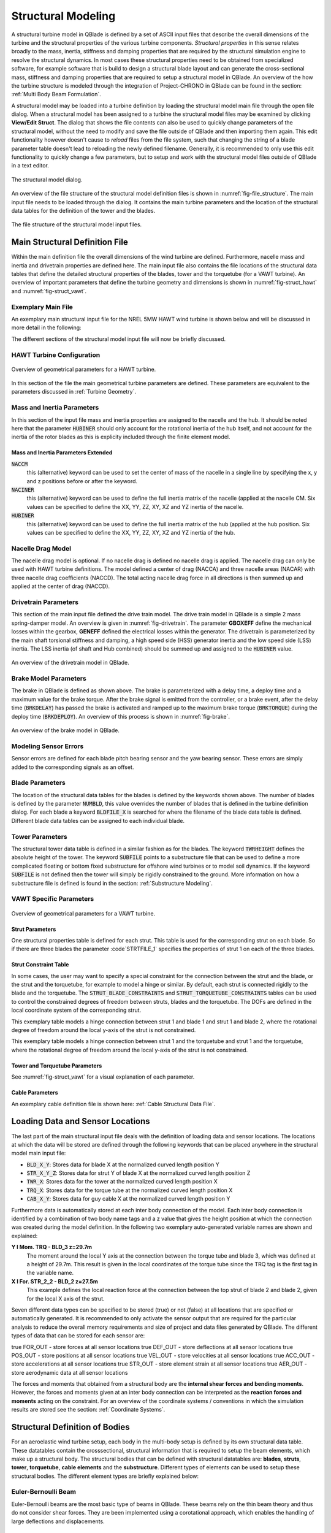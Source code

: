 Structural Modeling
###################

A structural turbine model in QBlade is defined by a set of ASCII input files that describe the overall dimensions of the turbine and the structural properties of the various turbine components. *Structural properties* in this sense relates broadly to the mass, inertia, stiffness and damping properties that are required by the structural simulation engine to resolve the structural dynamics. In most cases these structural properties need to be obtained from specialized software, for example software that is build to design a structural blade layout and can generate the cross-sectional mass, stiffness and damping properties that are required to setup a structural model in QBlade. An overview of the how the turbine structure is modeled through the integration of Project-CHRONO in QBlade can be found in the section: :ref:`Multi Body Beam Formulation`. 

A structural model may be loaded into a turbine definition by loading the structural model main file through the open file dialog. When a structural model has been assigned to a turbine the structural model files may be examined by clicking **View/Edit Struct**. The dialog that shows the file contents can also be used to quickly change parameters of the structural model, without the need to modify and save the file outside of QBlade and then importing them again. This edit functionality however doesn't cause to *reload* files from the file system, such that changing the string of a blade parameter table doesn't lead to reloading the newly defined filename. Generally, it is recommended to only use this edit functionality to quickly change a few parameters, but to setup and work with the structural model files outside of QBlade in a text editor.

.. _fig-structural_dialog:
.. figure:: structural_dialog.png
    :align: center
    :scale: 70%
    :alt: The structural model dialog.
    
    The structural model dialog.
    
An overview of the file structure of the structural model definition files is shown in :numref:`fig-file_structure`. The main input file needs to be loaded through the dialog. It contains the main turbine parameters and the location of the structural data tables for the definition of the tower and the blades. 
    
.. _fig-file_structure:
.. figure:: file_structure.png
    :align: center
    :scale: 70%
    :alt: The file structure of the structural model input files.
    
    The file structure of the structural model input files.

.. _StrDef_MainFile:

Main Structural Definition File
===============================

Within the main definition file the overall dimensions of the wind turbine are defined. Furthermore, nacelle mass and inertia and drivetrain properties are defined here. The main input file also contains the file locations of the structural data tables that define the detailed structural properties of the blades, tower and the torquetube (for a VAWT turbine). An overview of important parameters that define the turbine geometry and dimensions is shown in :numref:`fig-struct_hawt` and :numref:`fig-struct_vawt`.

Exemplary Main File
-------------------

An exemplary main structural input file for the NREL 5MW HAWT wind turbine is shown below and will be discussed in more detail in the following:

.. code-block:: console
	:caption: : Main Input File

	---------------------- QBLADE STRUCTURAL MODEL INPUT FILE -----------------
	NREL 5MW Turbine
	------------------------------- CHRONO PARAMETERS -------------------------
	0.2		GLBGEOEPS - Global geometry epsilon for node placement

	------------------------------- HAWT TURBINE CONFIGURATION ----------------
	2.5		PRECONE - Rotor PreCone (deg) (HAWT only)
	5		SHFTTILT - Turbine Shaft Tilt (deg) (HAWT only)
	5.0191		OVERHANG - Rotor Overhang (m) (HAWT only)
	1.96256		TWR2SHFT - Tower to Shaft distance (m) (HAWT only)

	------------------------------- MASS AND INERTIA --------------------------
	0.0		YAWBRMASS - Yaw Bearing Mass (kg) (HAWT only)
	240000		NACMASS - Nacelle Mass (kg) (HAWT only)
	1.9    		NACCMX - Downwind distance from the tower-top to the nacelle CM (m) (HAWT only)
	0.0      	NACCMY - Lateral  distance from the tower-top to the nacelle CM (m) (HAWT only)
	1.75   		NACCMZ - Vertical distance from the tower-top to the nacelle CM (m) (HAWT only)
	2607890		NACYINER - Nacelle Yaw Inertia (kg*m^2) (HAWT only)
	56780		HUBMASS - Hub Mass (kg)
	115926		HUBINER - Hub Inertia (kg*m^2)

	------------------------------- DRIVETRAIN MODEL --------------------------
	97		GBRATIO - gearbox ratio (N)
	1.0		GBOXEFF - gearbox efficiency (0-1)
	1.0		GENEFF - generator efficiency  (0-1)
	true		DRTRDOF - model drivetrain dynamics (true / false)
	534.116		GENINER	- Generator side (HSS) Inertia (kg*m^2)
	867637000	DTTORSPR - Drivetrain torsional stiffness (N*m/rad)
	6215000		DTTORDMP - Drivetrain torsional damping (N*m*s/rad)

	------------------------------- BRAKE MODEL -------------------------------
	0		BRKTORQUE - maximum brake torque
	0		BRKDEPLOY - brake deploy time (s) (only used with DTU style controllers)
	0		BRKDELAY - brake delay time (s) (only used with DTU style controllers)

	------------------------------- SENSOR ERRORS -----------------------------
	0		ERRORYAW - yaw error (deg) (HAWT only)
	0		ERRORPITCH_1 - pitch error blade1 (deg)
	0		ERRORPITCH_2 - pitch error blade2 (deg)
	0		ERRORPITCH_3 - pitch error blade3 (deg)

	------------------------------- BLADES ------------------------------------
	3				NUMBLD - Number of blades 
	NREL5MW_Blade.str		BLDFILE_1 - Name of file containing properties for blade 1
	NREL5MW_Blade.str		BLDFILE_2 - Name of file containing properties for blade 2
	NREL5MW_Blade.str		BLDFILE_3 - Name of file containing properties for blade 3

	------------------------------- TOWER -------------------------------------
	77.6				TWRHEIGHT - Height of the tower (m)
	OC3_Sparbuoy_Tower.str		TWRFILE - Name of file containing properties for the tower
	OC3_Sparbuoy_Sub_LPMD.str	SUBFILE	 - Name of the substructure file

	------------------------------- DATA OUTPUT TYPES -------------------------
	true			FOR_OUT - store (local) forces at all chosen locations 
	true			ROT_OUT - store (local) body rotations at all chosen locations 
	true			MOM_OUT - store (local) moments at all chosen locations 
	true			DEF_OUT - store (local) deflections at all chosen locations 
	true			POS_OUT - store (global) positions at all chosen locations 
	true			VEL_OUT - store (global) velocities at all chosen locations 
	true			ACC_OUT - store (global) accelerations at all chosen locations
	true			LVE_OUT - store (local) velocities at all chosen locations
	true			LAC_OUT - store (local) accelerations at all chosen locations

	------------------------------- DATA OUTPUT LOCATIONS ---------------------
	any number, or zero, user defined positions can be chosen as output locations. 
	Locations can be assigned at any of the following components: blades, struts, tower 
	and guy cables. See the following examples for the used nomenclature:

	BLD_1_1.0		- exemplary position, blade 1 at 100% normalized radius 
	BLD_1_0.8		- exemplary position, blade 1 at  80% normalized radius 
	BLD_1_0.5		- exemplary position, blade 1 at  50% normalized radius 
	BLD_1_0.4		- exemplary position, blade 1 at  40% normalized radius 
	BLD_1_0.2		- exemplary position, blade 1 at  20% normalized radius 
	BLD_1_0.0		- exemplary position, blade 1 at  00% normalized radius 

	BLD_2_1.0		- exemplary position, blade 2 at 100% normalized radius 
	BLD_2_0.8		- exemplary position, blade 2 at  80% normalized radius 
	BLD_2_0.5		- exemplary position, blade 2 at  50% normalized radius
	BLD_2_0.4		- exemplary position, blade 2 at  40% normalized radius 
	BLD_2_0.2		- exemplary position, blade 2 at  20% normalized radius 
	BLD_2_0.0		- exemplary position, blade 2 at  00% normalized radius 

	BLD_3_1.0		- exemplary position, blade 3 at 100% normalized radius 
	BLD_3_0.8		- exemplary position, blade 3 at  80% normalized radius 
	BLD_3_0.5		- exemplary position, blade 3 at  50% normalized radius
	BLD_3_0.4		- exemplary position, blade 3 at  40% normalized radius 
	BLD_3_0.2		- exemplary position, blade 3 at  20% normalized radius 
	BLD_3_0.0		- exemplary position, blade 3 at  00% normalized radius 

	TWR_1.00		- exemplary position, tower at 100% normalized height 
	TWR_0.90		- exemplary position, tower at  90% normalized height 
	TWR_0.80		- exemplary position, tower at  80% normalized height 
	TWR_0.70		- exemplary position, tower at  70% normalized height 
	TWR_0.60		- exemplary position, tower at  60% normalized height 
	TWR_0.50		- exemplary position, tower at  50% normalized height 
	TWR_0.40		- exemplary position, tower at  40% normalized height 
	TWR_0.30		- exemplary position, tower at  30% normalized height 
	TWR_0.20		- exemplary position, tower at  20% normalized height 
	TWR_0.10		- exemplary position, tower at  10% normalized height 
	TWR_0.00		- exemplary position, tower at   0% normalized height 


The different sections of the structural model input file will now be briefly discussed.

HAWT Turbine Configuration
--------------------------

.. _fig-struct_hawt:
.. figure:: hawt_geom.png
    :align: center
    :width: 400px
    :alt: Overview of geometrical parameters for a HAWT turbine.
    
    Overview of geometrical parameters for a HAWT turbine.

.. code-block:: console
	:caption: : HAWT Turbine Configuration

	------------------------------- HAWT TURBINE CONFIGURATION ----------------
	2.5		PRECONE - Rotor PreCone (deg) (HAWT only)
	5		SHFTTILT - Turbine Shaft Tilt (deg) (HAWT only)
	5.0191		OVERHANG - Rotor Overhang (m) (HAWT only)
	1.96256		TWR2SHFT - Tower to Shaft distance (m) (HAWT only)
	
In this section of the file the main geometrical turbine parameters are defined. These parameters are equivalent to the parameters discussed in :ref:`Turbine Geometry`.

Mass and Inertia Parameters
---------------------------

.. code-block:: console
	:caption: : Mass and inertia parameters
	
	------------------------------- MASS AND INERTIA --------------------------
	0.0		YAWBRMASS - Yaw Bearing Mass (kg) (HAWT only)
	240000		NACMASS - Nacelle Mass (kg) (HAWT only)
	1.9    		NACCMX - Downwind distance from the tower-top to the nacelle CM (m) (HAWT only)
	0.0      	NACCMY - Lateral  distance from the tower-top to the nacelle CM (m) (HAWT only)
	1.75   		NACCMZ - Vertical distance from the tower-top to the nacelle CM (m) (HAWT only)
	2607890		NACYINER - Nacelle Yaw Inertia (kg*m^2) (HAWT only)
	56780		HUBMASS - Hub Mass (kg)
	115926		HUBINER - Hub Inertia (kg*m^2)
	
In this section of the input file mass and inertia properties are assigned to the nacelle and the hub. It should be noted here that the parameter :code:`HUBINER` should only account for the rotational inertia of the hub itself, and not account for the inertia of the rotor blades as this is explicity included through the finite element model. 

Mass and Inertia Parameters Extended
^^^^^^^^^^^^^^^^^^^^^^^^^^^^^^^^^^^^

:code:`NACCM`
 this (alternative) keyword can be used to set the center of mass of the nacelle in a single line by specifying the x, y and z positions before or after the keyword.
 
:code:`NACINER`
 this (alternative) keyword can be used to define the full inertia matrix of the nacelle (applied at the nacelle CM. Six values can be specified to define the XX, YY, ZZ, XY, XZ and YZ inertia of the nacelle.

:code:`HUBINER`
 this (alternative) keyword can be used to define the full inertia matrix of the hub (applied at the hub position. Six values can be specified to define the XX, YY, ZZ, XY, XZ and YZ inertia of the hub.

Nacelle Drag Model
------------------

.. code-block:: console
	:caption: : Nacelle drag

	------------------------------- NACELLE DRAG ------------------------------
	10.0    	NACCAX - Downwind distance from the tower-top to the nacelle CD (m) (HAWT only)
	0.0      	NACCAY - Lateral  distance from the tower-top to the nacelle CD (m) (HAWT only)
	1.75   		NACCAZ - Vertical distance from the tower-top to the nacelle CD (m) (HAWT only)
	15    		NACARX - Downwind area of the nacelle (m^2) (HAWT only)
	90      	NACARY - Lateral  area of the nacelle (m^2) (HAWT only)
	60   		NACARZ - Vertical area of the nacelle (m^2) (HAWT only)
	1.2    		NACCDX - Downwind drag coefficient of the nacelle (-) (HAWT only)
	1.2      	NACCDY - Lateral drag coefficient of the nacelle (-) (HAWT only)
	1.2   		NACCDZ - Vertical drag coefficient of the nacelle (-) (HAWT only)
	
The nacelle drag model is optional. If no nacelle drag is defined no nacelle drag is applied. The nacelle drag can only be used with HAWT turbine definitions. The model defined a center of drag (NACCA) and three nacelle areas (NACAR) with three nacelle drag coefficients (NACCD). The total acting nacelle drag force in all directions is then summed up and applied at the center of drag (NACCD).

Drivetrain Parameters
---------------------

.. code-block:: console
	:caption: : Drivetrain parameters

	------------------------------- DRIVETRAIN MODEL --------------------------
	97		GBRATIO - gearbox ratio (N)
	1.0		GBOXEFF - gearbox efficiency (0-1)
	1.0		GENEFF - generator efficiency  (0-1)
	true		DRTRDOF - model drivetrain dynamics (true / false)
	534.116		GENINER	- Generator side (HSS) Inertia (kg*m^2)
	867637000	DTTORSPR - Drivetrain torsional stiffness (N*m/rad)
	6215000		DTTORDMP - Drivetrain torsional damping (N*m*s/rad)
	
This section of the main input file defined the drive train model. The drive train model in QBlade is a simple 2 mass spring-damper model. An overview is given in :numref:`fig-drivetrain`. The parameter **GBOXEFF** define the mechanical losses within the gearbox, **GENEFF** defined the electrical losses within the generator.
The drivetrain is parameterized by the main shaft torsional stiffness and damping, a high speed side (HSS) generator inertia and the low speed side (LSS) inertia. The LSS inertia (of shaft and Hub combined) should be summed up and assigned to the :code:`HUBINER` value. 

.. _fig-drivetrain:
.. figure:: drivetrain.png
    :align: center
    :scale: 60%
    :alt: An overview of the drivetrain model in QBlade.
    
    An overview of the drivetrain model in QBlade.
    

Brake Model Parameters
----------------------    

.. code-block:: console
	:caption: : Brake model parameters

	------------------------------- BRAKE MODEL -------------------------------
	0			BRKTORQUE - maximum brake torque
	0			BRKDEPLOY - brake deploy time (s) 
	0			BRKDELAY - brake delay time (s)

The brake in QBlade is defined as shown above. The brake is parameterized with a delay time, a deploy time and a maximum value for the brake torque. After the brake signal is emitted from the controller, or a brake event, after the delay time (:code:`BRKDELAY`) has passed the brake is activated and ramped up to the maximum brake torque (:code:`BRKTORQUE`) during the deploy time (:code:`BRKDEPLOY`). An overview of this process is shown in :numref:`fig-brake`.	

.. _fig-brake:
.. figure:: brake.png
    :align: center
    :scale: 60%
    :alt: An overview of the brake model in QBlade.
    
    An overview of the brake model in QBlade.
    
Modeling Sensor Errors
----------------------  

.. code-block:: console	
	:caption: : Sensor errors
 
    	------------------------------- SENSOR ERRORS -----------------------------
	0		ERRORYAW - yaw error (deg) (HAWT only)
	0		ERRORPITCH_1 - pitch error blade1 (deg)
	0		ERRORPITCH_2 - pitch error blade2 (deg)
	0		ERRORPITCH_3 - pitch error blade3 (deg)
	
Sensor errors are defined for each blade pitch bearing sensor and the yaw bearing sensor. These errors are simply added to the corresponding signals as an offset.

Blade Parameters
----------------

.. code-block:: console
	:caption: : Blade parameters
	
	------------------------------- BLADES ------------------------------------
	3				NUMBLD - Number of blades 
	NREL5MW_Blade.str		BLDFILE_1 - Name of file containing properties for blade 1
	NREL5MW_Blade.str		BLDFILE_2 - Name of file containing properties for blade 2
	NREL5MW_Blade.str		BLDFILE_3 - Name of file containing properties for blade 3
	
The location of the structural data tables for the blades is defined by the keywords shown above. The number of blades is defined by the parameter :code:`NUMBLD`, this value overrides the number of blades that is defined in the turbine definition dialog. For each blade a keyword :code:`BLDFILE_X` is searched for where the filename of the blade data table is defined. Different blade data tables can be assigned to each individual blade.

Tower Parameters
----------------

.. code-block:: console
	:caption: : Tower parameters

	------------------------------- TOWER -------------------------------------
	77.6						TWRHEIGHT - Height of the tower (m)
	OC3_Sparbuoy_Tower.str		TWRFILE - Name of file containing properties for the tower
	OC3_Sparbuoy_Sub_LPMD.str	SUBFILE	 - Name of the substructure file
	
The structural tower data table is defined in a similar fashion as for the blades. The keyword :code:`TWRHEIGHT` defines the absolute height of the tower. The keyword :code:`SUBFILE` points to a substructure file that can be used to define a more complicated floating or bottom fixed substructure for offshore wind turbines or to model soil dynamics. If the keyword :code:`SUBFILE` is not defined then the tower will simply be rigidly constrained to the ground. More information on how a substructure file is defined is found in the section: :ref:`Substructure Modeling`.

VAWT Specific Parameters
------------------------

.. _fig-struct_vawt:
.. figure:: vawt_geom.png
    :align: center
    :width: 400px
    :alt: Overview of geometrical parameters for a VAWT turbine.
    
    Overview of geometrical parameters for a VAWT turbine.

Strut Parameters
^^^^^^^^^^^^^^^^

.. code-block:: console
	:caption: : Strut parameters
	
	------------------------------- STRUTS ------------------------------------
	strutF100.dat		STRTFILE_1 - Name of file containing properties for strut1 (if blade has struts)
	strutF100.dat		STRTFILE_2 - Name of file containing properties for strut2 (if blade has struts)
	
One structural properties table is defined for each strut. This table is used for the corresponding strut on each blade. So if there are three blades the parameter :code`STRTFILE_1` specifies the properties of strut 1 on each of the three blades. 

Strut Constraint Table
^^^^^^^^^^^^^^^^^^^^^^

In some cases, the user may want to specify a special constraint for the connection between the strut and the blade, or the strut and the torquetube, for example to model a hinge or similar. By default, each strut is connected rigidly to the blade and the torquetube. The :code:`STRUT_BLADE_CONSTRAINTS` and :code:`STRUT_TORQUETUBE_CONSTRAINTS` tables can be used to control the constrained degrees of freedom between struts, blades and the torquetube. The DOFs are defined in the local coordinate system of the corresponding strut.

.. code-block:: console
	:caption: : The STRUT_BLADE_CONSTRAINTS table
	
	STRUT_BLADE_CONSTRAINTS
	STR_ID	BLD_ID	DoF_X	DoF_Y	DoF_Z	DoF_rX	DoF_rY	DoF_rZ
	1	1	1	1	1	1	0	1
	1	2	1	1	1	1	0	1
	
This exemplary table models a hinge connection between strut 1 and blade 1 and strut 1 and blade 2, where the rotational degree of freedom around the local y-axis of the strut is not constrained.

.. code-block:: console
	:caption: : The STRUT_TORQUETUBE_CONSTRAINTS table
	
	STRUT_TORQUETUBE_CONSTRAINTS
	STR_ID	BLD_ID	DoF_X	DoF_Y	DoF_Z	DoF_rX	DoF_rY	DoF_rZ
	1	1	1	1	1	1	0	1
	1	2	1	1	1	1	0	1
	
This exemplary table models a hinge connection between strut 1 and the torquetube and strut 1 and the torquetube, where the rotational degree of freedom around the local y-axis of the strut is not constrained.
	
Tower and Torquetube Parameters
^^^^^^^^^^^^^^^^^^^^^^^^^^^^^^^
	
.. code-block:: console
	:caption: : Tower and torquetube parameters

	------------------------------- TOWER AND TORQUE TUBE ---------------------
	20.845			TWRHEIGHT -  Height of the (fixed - non rotating) tower [m]
	tower.dat		TWRFILE - Name of file containing properties for the tower

	2.4376			TRQTBHEIGHT - Height (or length) of the torque tube (the rotating part of the tower) [m]
	torquetube.dat		TRQTBFILE - Name of file containing properties for the torque tube

	18.427			TRQTBCLEAR - Clearance of the torque tube, must be <= TWRHEIGHT [m]
	18.427			HUBPOS - Height of the generator hub that is connecting the torque tube with the fixed tower (VAWT only) [m]
	2.4376			TRQTBCONN - Absolute height position, starting after torque tube clearance, of a frictionless bearing that connects the torque tube to the fixed tower [m]
	
	0.5			BLDCONN - Absolute height position, starting after rotor clearance, of blade of the rigid blade torque tube connection 1 in [m] (VAWT only)
	40.853			BLDCONN - Absolute height position, starting after rotor clearance, of blade of the rigid blade torque tube connection 2 in [m] (VAWT only)

	15.635			RTRCLEAR - Rotor clearance	
	
See :numref:`fig-struct_vawt` for a visual explanation of each parameter.

Cable Parameters
^^^^^^^^^^^^^^^^

.. code-block:: console
	:caption: : Cable Parameters	
	
	------------------------------- BLDDE CABLES (VAWT only) ------------------
	cable.dat		CABFILE - file containing the definitions of cables
	
An exemplary cable definition file is shown here: :ref:`Cable Structural Data File`.
	
Loading Data and Sensor Locations
=================================

.. code-block:: console
	:caption: : Output data definition and sensor locations

	------------------------------- DATA OUTPUT TYPES -------------------------
	true			FOR_OUT - store forces at all sensor locations 
	true			DEF_OUT - store deflections at all sensor locations 
	true			POS_OUT - store positions at all sensor locations 
	true			VEL_OUT - store velocities at all sensor locations 
	true			ACC_OUT - store accelerations at all sensor locations 
	true			STR_OUT - store element strain at all sensor locations 
	true			AER_OUT - store aerodynamic data at all sensor locations 

	------------------------------- SENSOR OUTPUT LOCATIONS -------------------
	any number, or zero, user defined positions can be chosen as output locations. 
	Locations can be assigned at any of the following components: blades, struts, tower 
	and guy cables. See the following examples for the used nomenclature:

	BLD_1_1.0		- exemplary position, blade 1 at 100% normalized radius 
	BLD_1_0.8		- exemplary position, blade 1 at  80% normalized radius 
	BLD_1_0.5		- exemplary position, blade 1 at  50% normalized radius 
	BLD_1_0.4		- exemplary position, blade 1 at  40% normalized radius 
	BLD_1_0.2		- exemplary position, blade 1 at  20% normalized radius 
	BLD_1_0.0		- exemplary position, blade 1 at  00% normalized radius 

	BLD_2_1.0		- exemplary position, blade 2 at 100% normalized radius 
	BLD_2_0.8		- exemplary position, blade 2 at  80% normalized radius 
	BLD_2_0.5		- exemplary position, blade 2 at  50% normalized radius
	BLD_2_0.4		- exemplary position, blade 2 at  40% normalized radius 
	BLD_2_0.2		- exemplary position, blade 2 at  20% normalized radius 
	BLD_2_0.0		- exemplary position, blade 2 at  00% normalized radius 

	BLD_3_1.0		- exemplary position, blade 3 at 100% normalized radius 
	BLD_3_0.8		- exemplary position, blade 3 at  80% normalized radius 
	BLD_3_0.5		- exemplary position, blade 3 at  50% normalized radius
	BLD_3_0.4		- exemplary position, blade 3 at  40% normalized radius 
	BLD_3_0.2		- exemplary position, blade 3 at  20% normalized radius 
	BLD_3_0.0		- exemplary position, blade 3 at  00% normalized radius 

	TWR_1.00		- exemplary position, tower at 100% normalized height 
	TWR_0.90		- exemplary position, tower at  90% normalized height 
	TWR_0.80		- exemplary position, tower at  80% normalized height 
	TWR_0.70		- exemplary position, tower at  70% normalized height 
	TWR_0.60		- exemplary position, tower at  60% normalized height 
	TWR_0.50		- exemplary position, tower at  50% normalized height 
	TWR_0.40		- exemplary position, tower at  40% normalized height 
	TWR_0.30		- exemplary position, tower at  30% normalized height 
	TWR_0.20		- exemplary position, tower at  20% normalized height 
	TWR_0.10		- exemplary position, tower at  10% normalized height 
	TWR_0.00		- exemplary position, tower at   0% normalized height 
	
The last part of the main structural input file deals with the definition of loading data and sensor locations. The locations at which the data will be stored are defined through the following keywords that can be placed anywhere in the structural model main input file:

* :code:`BLD_X_Y`: Stores data for blade X at the normalized curved length position Y
* :code:`STR_X_Y_Z`: Stores data for strut Y of blade X at the normalized curved length position Z
* :code:`TWR_X`: Stores data for the tower at the normalized curved length position X
* :code:`TRQ_X`: Stores data for the torque tube at the normalized curved length position X
* :code:`CAB_X_Y`: Stores data for guy cable X at the normalized curved length position Y

Furthermore data is automatically stored at each inter body connection of the model. Each inter body connection is identified by a combination of two body name tags and a z value that gives the height position at which the connection was created during the model definition. In the following two exemplary auto-generated variable names are shown and explained:

**Y l Mom. TRQ - BLD_3 z=29.7m**
	The moment around the local Y axis at the connection between the torque tube and blade 3, which was defined at a height of 29.7m. This result is given in the local coordinates of the torque tube since the TRQ tag is the first tag in the variable name.
**X l For. STR_2_2 - BLD_2 z=27.5m**
	This example defines the local reaction force at the connection between the top strut of blade 2 and blade 2, given for the local X axis of the strut. 

Seven different data types can be specified to be stored (true) or not (false) at all locations that are specified or automatically generated. It is recommended to only activate the sensor output that are required for the particular analysis to reduce the overall memory requirements and size of project and data files generated by QBlade. The different types of data that can be stored for each sensor are:

true			FOR_OUT - store forces at all sensor locations 
true			DEF_OUT - store deflections at all sensor locations 
true			POS_OUT - store positions at all sensor locations 
true			VEL_OUT - store velocities at all sensor locations 
true			ACC_OUT - store accelerations at all sensor locations 
true			STR_OUT - store element strain at all sensor locations 
true			AER_OUT - store aerodynamic data at all sensor locations 

The forces and moments that obtained from a structural body are the **internal shear forces and bending moments**. However, the forces and moments given at an inter body connection can be interpreted as the **reaction forces and moments** acting on the constraint. For an overview of the coordinate systems / conventions in which the simulation results are stored see the section: :ref:`Coordinate Systems`.


Structural Definition of Bodies
===============================

For an aeroelastic wind turbine setup, each body in the multi-body setup is defined by its own structural data table. These datatables contain the crosssectional, structural information that is required to setup the beam elements, which make up a structural body. The structural bodies that can be defined with structural datatables are: **blades**, **struts**, **tower**, **torquetube**, **cable elements** and the **substructure**. Different types of elements can be used to setup these structural bodies. The different element types are briefly explained below:

Euler-Bernoulli Beam
--------------------

Euler-Bernoulli beams are the most basic type of beams in QBlade. These beams rely on the thin beam theory and thus do not consider shear forces. They are been implemented using a corotational approach, which enables the handling of large deflections and displacements.

Timoshenko Beam
---------------

Timoshenko beams represent a more advanced beam model in QBlade compared to Euler-Bernoulli beams. These beams incorporate the effects of shear deformation, making them suitable for a wider range of bodies. Similar to Euler-Bernoulli beams, Timoshenko beams are implemented with a corotational formulation to accommodate large displacements and deflections while providing a more accurate representation of the beam's behavior.

Timoshenko Beam FPM
-------------------

Timoshenko beams with a Fully Populated Stiffness Matrix (FPM) represent the most sophisticated and versatile beam model in QBlade. Timoshenko FPM beams take into account also off-diagonal coupling effects, such as bend-twist coupling, which is particularly important for an accurate modeling of very large blades. The Timoshenko FPM element is reserved to be used excludively to model rotor blades or struts.

ANCF Cable Element
------------------

The ANCF Cable element in QBlade is used for an efficient simulation of slender, cable like structures such as mooring lines and blade cables. These elements utilize Absolute Nodal Coordinate Formulation to obtain accurate and efficient results for complex mooring system configurations or tower guywires (see :ref:`Cable Structural Data File` and :ref:`Mooring Elements and Ground-Constraints`).


Blade, Strut and Tower Structural Data Files
============================================

The cross-sectional beam properties of the blade, tower and strut bodies have to be defined in the form of structural data tables. The definition of the table entries are found in :ref:`Blade and Strut Euler Bernoulli and Timoshenko Datatable`, :ref:`Blade and Strut Timoshenko FPM Datatable` and :ref:`Tower and Torquetube Euler Bernoulli and Timoshenko Datatable`. An exemplary structural blade data table for a Timoshenko Beam is shown below:

.. code-block:: console
	:caption: : Exemplary blade structural data file for a Timoshenko beam

	0.0024	RAYLEIGHDMP
	
	0	INTPTYPE 0-LINEAR; 1-AKIMA; 2-HERMITE; 3-C2SPLINE
	1	BEAMTYPE 0-EULER; 1-TIMOSHENKO; 2-TIMOSHENKO_FPM
	1	DISCTYPE 0-LINEAR; 1-COSINE; 2-STRUCT; 3-AERO
	60	DISC

	ADDMASS_0.50 0.00 - add a point mass at relative position 0.50 with 0.00kg mass

	LENFRACT_[-]  MASSD_[kg/m]  EIx_[N.m^2]   EIy_[N.m^2]   EA_[N]        GJ_[N.m^2]    GA_[N]        STRPIT_[deg]  KSX_[-]       KSY_[-]       RGX_[-]       RGY_[-]       XCM_[-]       YCM_[-]       XCE_[-]       YCE_[-]       XCS_[-]       YCS_[-]      
	0.0000E+00    7.1502E+02    1.8116E+10    1.8116E+10    9.7300E+09    5.5600E+09    6.9500E+08    0.0000E+00    5.0000E-01    5.0000E-01    3.2931E-01    3.2936E-01    -4.7995E-05   0.0000E+00    0.0000E+00    0.0000E+00    0.0000E+00    0.0000E+00   
	3.2520E-03    7.1502E+02    1.8116E+10    1.8116E+10    9.7300E+09    5.5600E+09    6.9500E+08    0.0000E+00    5.0000E-01    5.0000E-01    3.2931E-01    3.2936E-01    -4.7995E-05   0.0000E+00    0.0000E+00    0.0000E+00    0.0000E+00    0.0000E+00   
	1.9512E-02    8.1446E+02    1.9418E+10    1.9558E+10    1.0790E+10    5.4300E+09    7.7070E+08    0.0000E+00    5.0000E-01    5.0000E-01    3.2685E-01    3.2307E-01    7.0102E-03    0.0000E+00    0.0000E+00    0.0000E+00    0.0000E+00    0.0000E+00   
	3.5772E-02    7.7991E+02    1.7458E+10    1.9502E+10    1.0067E+10    4.9900E+09    7.1910E+08    0.0000E+00    5.0000E-01    5.0000E-01    3.0601E-01    3.1861E-01    3.8932E-03    0.0000E+00    5.4989E-03    0.0000E+00    5.4989E-03    0.0000E+00   
	5.2033E-02    7.7937E+02    1.5288E+10    1.9782E+10    9.8672E+09    4.6700E+09    7.0480E+08    0.0000E+00    5.0000E-01    5.0000E-01    2.8228E-01    3.1667E-01    5.4728E-03    0.0000E+00    1.5995E-02    0.0000E+00    1.5995E-02    0.0000E+00   
	6.8293E-02    6.2399E+02    1.0783E+10    1.4854E+10    7.6076E+09    3.4700E+09    5.4340E+08    0.0000E+00    5.0000E-01    5.0000E-01    2.6375E-01    3.0599E-01    1.4164E-02    0.0000E+00    2.8457E-02    0.0000E+00    2.8457E-02    0.0000E+00   
	8.4553E-02    4.7421E+02    7.2296E+09    1.0220E+10    5.4908E+09    2.3200E+09    3.9220E+08    0.0000E+00    5.0000E-01    5.0000E-01    2.4658E-01    2.9224E-01    2.5352E-02    0.0000E+00    4.0201E-02    0.0000E+00    4.0201E-02    0.0000E+00   
	1.0081E-01    4.4659E+02    6.3098E+09    9.1448E+09    4.9714E+09    1.9100E+09    3.5510E+08    0.0000E+00    5.0000E-01    5.0000E-01    2.3129E-01    2.8160E-01    3.5071E-02    0.0000E+00    5.1288E-02    0.0000E+00    5.1288E-02    0.0000E+00   
	1.1707E-01    4.2193E+02    5.5286E+09    8.0626E+09    4.4940E+09    1.5700E+09    3.2100E+08    0.0000E+00    5.0000E-01    5.0000E-01    2.1690E-01    2.7057E-01    4.6278E-02    0.0000E+00    6.4150E-02    0.0000E+00    6.4150E-02    0.0000E+00   
	1.3333E-01    4.0237E+02    4.9798E+09    6.8838E+09    4.0348E+09    1.1600E+09    2.8820E+08    0.0000E+00    5.0000E-01    5.0000E-01    2.0504E-01    2.5549E-01    5.5352E-02    0.0000E+00    7.6335E-02    0.0000E+00    7.6335E-02    0.0000E+00   
	1.4959E-01    4.2090E+02    4.9364E+09    7.0098E+09    4.0376E+09    1.0000E+09    2.8840E+08    0.0000E+00    5.0000E-01    5.0000E-01    1.9141E-01    2.4658E-01    6.7216E-02    0.0000E+00    8.7894E-02    0.0000E+00    8.7894E-02    0.0000E+00   
	1.6585E-01    4.4898E+02    4.6914E+09    7.1680E+09    4.1692E+09    8.5600E+08    2.9780E+08    0.0000E+00    5.0000E-01    5.0000E-01    1.7635E-01    2.4202E-01    6.8242E-02    0.0000E+00    1.0107E-01    0.0000E+00    1.0107E-01    0.0000E+00   
	1.8211E-01    4.3897E+02    3.9494E+09    7.2716E+09    4.0824E+09    6.7200E+08    2.9160E+08    0.0000E+00    5.0000E-01    5.0000E-01    1.6368E-01    2.4883E-01    6.6958E-02    0.0000E+00    1.1356E-01    0.0000E+00    1.1356E-01    0.0000E+00   
	1.9837E-01    4.2777E+02    3.3866E+09    7.0812E+09    4.0866E+09    5.4700E+08    2.9190E+08    0.0000E+00    5.0000E-01    5.0000E-01    1.5436E-01    2.5762E-01    5.8711E-02    0.0000E+00    1.2168E-01    0.0000E+00    1.2168E-01    0.0000E+00   
	2.1463E-01    4.0169E+02    2.9344E+09    6.2440E+09    3.6680E+09    4.4900E+08    2.6200E+08    0.0000E+00    5.0000E-01    5.0000E-01    1.4756E-01    2.5220E-01    5.9779E-02    0.0000E+00    1.2323E-01    0.0000E+00    1.2323E-01    0.0000E+00   
	2.3089E-01    3.7157E+02    2.5690E+09    5.0484E+09    3.1472E+09    3.3600E+08    2.2480E+08    0.0000E+00    5.0000E-01    5.0000E-01    1.4153E-01    2.4160E-01    6.8041E-02    0.0000E+00    1.2262E-01    0.0000E+00    1.2262E-01    0.0000E+00   
	2.4715E-01    3.6805E+02    2.3884E+09    4.9490E+09    3.0114E+09    3.1100E+08    2.1510E+08    0.0000E+00    5.0000E-01    5.0000E-01    1.3776E-01    2.4075E-01    6.9442E-02    0.0000E+00    1.2360E-01    0.0000E+00    1.2360E-01    0.0000E+00   
	2.6341E-01    3.6496E+02    2.2722E+09    4.8076E+09    2.8826E+09    2.9200E+08    2.0590E+08    0.0000E+00    5.0000E-01    5.0000E-01    1.3583E-01    2.3952E-01    7.0957E-02    0.0000E+00    1.2269E-01    0.0000E+00    1.2269E-01    0.0000E+00   
	2.9593E-01    3.5737E+02    2.0496E+09    4.5010E+09    2.6138E+09    2.6100E+08    1.8670E+08    0.0000E+00    5.0000E-01    5.0000E-01    1.3211E-01    2.3616E-01    7.3227E-02    0.0000E+00    1.2305E-01    0.0000E+00    1.2305E-01    0.0000E+00   
	3.2846E-01    3.4754E+02    1.8284E+09    4.2434E+09    2.3576E+09    2.2900E+08    1.6840E+08    0.0000E+00    5.0000E-01    5.0000E-01    1.2843E-01    2.3363E-01    7.8424E-02    0.0000E+00    1.2360E-01    0.0000E+00    1.2360E-01    0.0000E+00   
	3.6098E-01    3.3910E+02    1.5890E+09    3.9956E+09    2.1462E+09    2.0100E+08    1.5330E+08    0.0000E+00    5.0000E-01    5.0000E-01    1.2363E-01    2.3296E-01    7.8316E-02    0.0000E+00    1.2421E-01    0.0000E+00    1.2421E-01    0.0000E+00   
	3.9350E-01    3.3050E+02    1.3619E+09    3.7506E+09    1.9446E+09    1.7400E+08    1.3890E+08    0.0000E+00    5.0000E-01    5.0000E-01    1.1868E-01    2.3275E-01    7.8557E-02    0.0000E+00    1.2284E-01    0.0000E+00    1.2284E-01    0.0000E+00   
	4.2602E-01    3.1040E+02    1.1024E+09    3.4468E+09    1.6324E+09    1.4400E+08    1.1660E+08    0.0000E+00    5.0000E-01    5.0000E-01    1.1139E-01    2.2858E-01    8.7855E-02    0.0000E+00    1.2396E-01    0.0000E+00    1.2396E-01    0.0000E+00   
	4.5854E-01    3.0238E+02    8.7584E+08    3.1388E+09    1.4322E+09    1.2000E+08    1.0230E+08    0.0000E+00    5.0000E-01    5.0000E-01    1.0343E-01    2.2650E-01    8.5572E-02    0.0000E+00    1.2279E-01    0.0000E+00    1.2279E-01    0.0000E+00   
	4.9106E-01    2.7734E+02    6.8124E+08    2.7342E+09    1.1687E+09    8.1200E+07    8.3480E+07    0.0000E+00    5.0000E-01    5.0000E-01    9.6993E-02    2.2246E-01    8.9951E-02    0.0000E+00    1.2425E-01    0.0000E+00    1.2425E-01    0.0000E+00   
	5.2358E-01    2.6666E+02    5.3466E+08    2.5550E+09    1.0475E+09    6.9100E+07    7.4820E+07    0.0000E+00    5.0000E-01    5.0000E-01    9.0303E-02    2.2464E-01    8.8604E-02    0.0000E+00    1.2292E-01    0.0000E+00    1.2292E-01    0.0000E+00   
	5.5610E-01    2.5451E+02    4.0894E+08    2.3338E+09    9.2302E+08    5.7500E+07    6.5930E+07    0.0000E+00    5.0000E-01    5.0000E-01    8.3338E-02    2.2561E-01    8.5360E-02    0.0000E+00    1.2426E-01    0.0000E+00    1.2426E-01    0.0000E+00   
	5.8862E-01    2.3236E+02    3.1458E+08    1.8284E+09    7.6076E+08    4.5900E+07    5.4340E+07    0.0000E+00    5.0000E-01    5.0000E-01    7.9830E-02    2.2268E-01    8.4224E-02    0.0000E+00    1.2569E-01    0.0000E+00    1.2569E-01    0.0000E+00   
	6.2114E-01    2.1094E+02    2.3870E+08    1.5848E+09    6.4806E+08    3.6000E+07    4.6290E+07    0.0000E+00    5.0000E-01    5.0000E-01    7.6068E-02    2.2493E-01    7.9155E-02    0.0000E+00    1.2420E-01    0.0000E+00    1.2420E-01    0.0000E+00   
	6.5366E-01    1.8894E+02    1.7584E+08    1.3234E+09    5.3970E+08    2.7400E+07    3.8550E+07    0.0000E+00    5.0000E-01    5.0000E-01    7.2179E-02    2.2638E-01    7.0245E-02    0.0000E+00    1.2575E-01    0.0000E+00    1.2575E-01    0.0000E+00   
	6.8618E-01    1.7387E+02    1.2601E+08    1.1837E+09    5.3116E+08    2.0900E+07    3.7940E+07    0.0000E+00    5.0000E-01    5.0000E-01    6.6939E-02    2.4642E-01    4.3584E-02    0.0000E+00    1.2414E-01    0.0000E+00    1.2414E-01    0.0000E+00   
	7.1870E-01    1.6262E+02    1.0725E+08    1.0202E+09    4.6004E+08    1.8500E+07    3.2860E+07    0.0000E+00    5.0000E-01    5.0000E-01    6.6508E-02    2.4696E-01    3.6522E-02    0.0000E+00    1.2581E-01    0.0000E+00    1.2581E-01    0.0000E+00   
	7.5122E-01    1.4632E+02    9.0874E+07    7.9786E+08    3.7576E+08    1.6300E+07    2.6840E+07    0.0000E+00    5.0000E-01    5.0000E-01    6.6749E-02    2.4513E-01    4.5051E-02    0.0000E+00    1.2407E-01    0.0000E+00    1.2407E-01    0.0000E+00   
	7.8374E-01    1.3644E+02    7.6314E+07    7.0966E+08    3.2886E+08    1.4500E+07    2.3490E+07    0.0000E+00    5.0000E-01    5.0000E-01    6.6198E-02    2.4839E-01    4.0603E-02    0.0000E+00    1.2588E-01    0.0000E+00    1.2588E-01    0.0000E+00   
	8.1626E-01    1.1296E+02    6.1054E+07    5.1814E+08    2.4402E+08    9.0700E+06    1.7430E+07    0.0000E+00    5.0000E-01    5.0000E-01    6.6835E-02    2.4572E-01    4.5184E-02    0.0000E+00    1.2398E-01    0.0000E+00    1.2398E-01    0.0000E+00   
	8.4878E-01    1.0403E+02    4.9476E+07    4.5486E+08    2.1154E+08    8.0600E+06    1.5110E+07    0.0000E+00    5.0000E-01    5.0000E-01    6.6071E-02    2.5059E-01    3.7078E-02    0.0000E+00    1.2596E-01    0.0000E+00    1.2596E-01    0.0000E+00   
	8.8130E-01    9.5044E+01    3.9354E+07    3.9508E+08    1.8158E+08    7.0800E+06    1.2970E+07    0.0000E+00    5.0000E-01    5.0000E-01    6.5143E-02    2.5583E-01    2.7860E-02    0.0000E+00    1.2388E-01    0.0000E+00    1.2388E-01    0.0000E+00   
	8.9756E-01    8.7412E+01    3.4664E+07    3.5378E+08    1.6030E+08    6.0900E+06    1.1450E+07    0.0000E+00    5.0000E-01    5.0000E-01    6.5499E-02    2.5874E-01    2.3511E-02    0.0000E+00    1.2342E-01    0.0000E+00    1.2342E-01    0.0000E+00   
	9.1382E-01    7.6781E+01    3.0408E+07    3.0478E+08    1.0923E+08    5.7500E+06    7.8020E+06    0.0000E+00    5.0000E-01    5.0000E-01    6.7897E-02    2.3439E-01    5.8270E-02    0.0000E+00    1.2811E-01    0.0000E+00    1.2811E-01    0.0000E+00   
	9.3008E-01    7.2427E+01    2.6516E+07    2.8140E+08    1.0009E+08    5.3300E+06    7.1490E+06    0.0000E+00    5.0000E-01    5.0000E-01    6.8201E-02    2.4056E-01    5.2444E-02    0.0000E+00    1.2366E-01    0.0000E+00    1.2366E-01    0.0000E+00   
	9.3821E-01    6.9786E+01    2.3842E+07    2.6166E+08    9.2246E+07    4.9400E+06    6.5890E+06    0.0000E+00    5.0000E-01    5.0000E-01    6.8860E-02    2.4603E-01    5.0497E-02    0.0000E+00    1.2917E-01    0.0000E+00    1.2917E-01    0.0000E+00   
	9.4634E-01    6.2494E+01    1.9628E+07    1.5876E+08    6.3224E+07    4.2400E+06    4.5160E+06    0.0000E+00    5.0000E-01    5.0000E-01    7.0184E-02    2.2737E-01    7.8974E-02    0.0000E+00    1.2693E-01    0.0000E+00    1.2693E-01    0.0000E+00   
	9.5447E-01    5.8886E+01    1.6002E+07    1.3789E+08    5.3326E+07    3.6600E+06    3.8090E+06    0.0000E+00    5.0000E-01    5.0000E-01    6.9485E-02    2.3028E-01    7.8893E-02    0.0000E+00    1.3004E-01    0.0000E+00    1.3004E-01    0.0000E+00   
	9.6260E-01    5.5273E+01    1.2830E+07    1.1879E+08    4.4534E+07    3.1300E+06    3.1810E+06    0.0000E+00    5.0000E-01    5.0000E-01    6.8804E-02    2.3374E-01    7.7403E-02    0.0000E+00    1.2753E-01    0.0000E+00    1.2753E-01    0.0000E+00   
	9.7073E-01    5.1724E+01    1.0080E+07    1.0163E+08    3.6904E+07    2.6400E+06    2.6360E+06    0.0000E+00    5.0000E-01    5.0000E-01    6.8277E-02    2.3815E-01    7.4901E-02    0.0000E+00    1.2462E-01    0.0000E+00    1.2462E-01    0.0000E+00   
	9.7886E-01    4.8253E+01    7.5502E+06    8.5064E+07    2.9918E+07    2.1700E+06    2.1370E+06    0.0000E+00    5.0000E-01    5.0000E-01    6.6807E-02    2.4331E-01    7.4254E-02    0.0000E+00    1.2173E-01    0.0000E+00    1.2173E-01    0.0000E+00   
	9.8699E-01    4.3884E+01    4.6004E+06    6.4260E+07    2.1308E+07    1.5800E+06    1.5220E+06    0.0000E+00    5.0000E-01    5.0000E-01    6.1430E-02    2.4597E-01    8.1096E-02    0.0000E+00    1.2205E-01    0.0000E+00    1.2205E-01    0.0000E+00   
	9.9512E-01    1.2062E+01    2.5004E+05    6.6094E+06    4.8496E+06    2.5000E+05    3.4640E+05    0.0000E+00    5.0000E-01    5.0000E-01    5.4262E-02    2.6302E-01    7.4337E-02    0.0000E+00    1.2247E-01    0.0000E+00    1.2247E-01    0.0000E+00   
	1.0000E+00    1.0867E+01    1.6996E+05    5.0106E+06    3.5294E+06    1.9000E+05    2.5210E+05    0.0000E+00    5.0000E-01    5.0000E-01    4.4641E-02    2.6025E-01    7.1103E-02    0.0000E+00    1.2487E-01    0.0000E+00    1.2487E-01    0.0000E+00   


	RGBCOLOR
	R	G	B
	220	220	220
	
The keyword :code:`RAYLEIGHDMP`: defines a stiffness proportional Rayleigh damping coefficient (see :ref:`Damping of Structural Bodies`). The parameters :code:`STIFFTUNER` and :code:`MASSTUNER` can be used to tune the global stiffness or mass properties of the data table through a multiplication by this factor. The keyword :code:`RGBCOLOR` defines the rgb values that are used to color the structural body during the 3D visualization. 

The keyword :code:`INTPTYPE` controls the interpolation of the cross-sectional quantities between the user specified data table and the structural elements. Options are: 0-LINEAR; 1-AKIMA; 2-HERMITE; 3-C2SPLINE

The keyword :code:`BEAMTYPE` sets the type of structural beam, based on which the structural datatable is interpreted. Options are: 0-EULER; 1-TIMOSHENKO; 2-TIMOSHENKO_FPM. Please note that the user defined datatable has to match the selected beam type (see :ref:`Blade and Strut Euler Bernoulli and Timoshenko Datatable` and :ref:`Blade and Strut Timoshenko FPM Datatable`)

The keyword :code:`DISCTYPE` controls the discretization type of the structural body. Options are: 0-LINEAR; 1-COSINE; 2-STRUCT; 3-AERO. LINEAR is the standard linear discretization, based over the number of nodes specified by the keyword :code:`<num> DISC`. COSINE is a cosine distribution based on the number of nodes specified by the keyword :code:`<num> DISC`. STRUCT discretizes the structural body based on the structural data table. AERO discretizes the structural body based on the discretization of the aerodynamic blade design.

The keyword :code:`<num> DISC` controls the number of structural nodes that are distributed over the length of the body:

The keyword :code:`ADDMASS_<pos>` can be used to add a mass at the normalized position *<pos>*. :code:`ADDMASS_<pos>` can be followed by up to 7 numeric values (at least one) to assign mass and rotational inertia properties. For example: :code:`ADDMASS_0.2 10 1 2 3 4 5 6` adds a mass of 10kg at the normalized position of 0.2. The following numbers assign the rotational inertia in local body coordinates: *Ixx = 1, Iyy = 2, Izz = 3, Ixy = 4, Ixz = 5, Iyz = 6*. 


Blade and Strut Euler Bernoulli and Timoshenko Datatable
--------------------------------------------------------

The following table gives an overview of the entries of the structural data table for blades and struts. All entries reserved for modeling the shear stiffness are only used with Timoshenko beams and are simply ignored when defined for an Euler-Bernoulli beam.

.. table:: Blade / Strut Cross Sectional Beam Properties for Euler-Bernoulli Beams
	:widths: 10 20 30 10

	======== ==================== ========================================= =======
	Col. Nr. Name                 Explanation                               Unit
	======== ==================== ========================================= =======
	1        Length               Norm. curved length                       -
	-------- -------------------- ----------------------------------------- -------
	2        Mass density         Mass per unit length                      kg/m
	-------- -------------------- ----------------------------------------- -------
	3        Bend. stiff. X       Bending Stiffness around :math:`X_{ce}`   Nm^2
				      (:math:`EI_{xx}`)         
	-------- -------------------- ----------------------------------------- ------- 
	4        Bend. stiff. Y       Bending Stiffness around :math:`Y_{ce}`   Nm^2
				      (:math:`EI_{yy}`)  
	-------- -------------------- ----------------------------------------- ------- 
	5        Axial stiff.         Longitudinal Stiffness                    N
				      (:math:`EA`)                   
	-------- -------------------- ----------------------------------------- ------- 
	6        Tors. stiff.         Torsional Stiffness                       Nm^2
				      (:math:`GJ`)                   
	-------- -------------------- ----------------------------------------- ------- 
	7        Shear stiff.         Shear Stiffness                           N
				      (:math:`GA`) (not used with Euler beams)     
	-------- -------------------- ----------------------------------------- ------- 
	8        Str. pitch           Structural pitch angle between reference  deg
				      :math:`X` and :math:`X_{ce}` axis         
	-------- -------------------- ----------------------------------------- ------- 
	9        Shear factor X       Shear factor for force in principal       -
				      bending axis :math:`X_{ce}`  
	-------- -------------------- ----------------------------------------- ------- 
	10       Shear factor Y       Shear factor for force in principal       -
				      bending axis :math:`Y_{ce}`
	-------- -------------------- ----------------------------------------- ------- 
	11       Radius of gyration X Norm. radius of inertia corresponding to  %chord
				      a rotation around :math:`X_{ce}`   
	-------- -------------------- ----------------------------------------- ------- 
	12       Radius of gyration Y Norm. radius of inertia corresponding to  %chord
				      a rotation around :math:`Y_{ce}`    
	-------- -------------------- ----------------------------------------- ------- 
	13       Center of mass X     Norm. center of mass position :math:`X`   %chord           
	-------- -------------------- ----------------------------------------- ------- 
	14       Center of mass Y     Norm. center of mass position :math:`Y`   %chord
	-------- -------------------- ----------------------------------------- ------- 
	15       Center of elast. X   Norm. center of elasticity position       %chord
				      :math:`X`
	-------- -------------------- ----------------------------------------- ------- 
	16       Center of elast. Y   Norm. center of elasticity position       %chord
				      :math:`Y`
	-------- -------------------- ----------------------------------------- ------- 
	17       Center of shear X    Norm. center of shear position :math:`X`  %chord
	-------- -------------------- ----------------------------------------- ------- 
	18       Center of shear Y    Norm. center of shear position :math:`Y`  %chord
	-------- -------------------- ----------------------------------------- ------- 
	19       Damping Coefficient  **(optional)** This column allows to        -
				      assign distributed Rayleigh beta coeff.
	======== ==================== ========================================= ======= 


Blade and Strut Timoshenko FPM Datatable
----------------------------------------

The following table gives an overview of the entries of the structural data table for blades and struts:

.. table:: Blade / Strut Cross Sectional Beam Properties for Timoshenko FPM Beams
	:widths: 10 20 30 10

	======== ==================== ========================================= =======
	Col. Nr. Name                 Explanation                               Unit
	======== ==================== ========================================= =======
	1        Length               Norm. curved length                       -
	-------- -------------------- ----------------------------------------- -------
	2        Beam offset X        Offset in local x-direction (norm with c) -
	-------- -------------------- ----------------------------------------- -------
	3        Beam offset Y        Offset in local y-direction (norm with c) -
	-------- -------------------- ----------------------------------------- ------- 
	4        Pitch                Structural pitch, applied to matrix       deg
	-------- -------------------- ----------------------------------------- ------- 
	5        K11                  (1,1) entry for the stiffness matrix      N
	-------- -------------------- ----------------------------------------- ------- 
	6        K12                  (1,2) entry for the stiffness matrix      N
	-------- -------------------- ----------------------------------------- -------
	7        K13                  (1,3) entry for the stiffness matrix      N
	-------- -------------------- ----------------------------------------- -------
	8        K14                  (1,4) entry for the stiffness matrix      Nm
	-------- -------------------- ----------------------------------------- -------
	9        K15                  (1,5) entry for the stiffness matrix      Nm
	-------- -------------------- ----------------------------------------- -------
	10       K16                  (1,6) entry for the stiffness matrix      Nm
	-------- -------------------- ----------------------------------------- -------
	11       K22                  (2,2) entry for the stiffness matrix      N
	-------- -------------------- ----------------------------------------- -------
	12       K23                  (2,3) entry for the stiffness matrix      N
	-------- -------------------- ----------------------------------------- -------
	13       K24                  (2,4) entry for the stiffness matrix      N
	-------- -------------------- ----------------------------------------- -------
	14       K25                  (2,5) entry for the stiffness matrix      N
	-------- -------------------- ----------------------------------------- -------
	15       K26                  (2,6) entry for the stiffness matrix      N
	-------- -------------------- ----------------------------------------- -------
	16       K33                  (3,3) entry for the stiffness matrix      N
	-------- -------------------- ----------------------------------------- -------
	17       K34                  (3,4) entry for the stiffness matrix      Nm
	-------- -------------------- ----------------------------------------- -------
	18       K35                  (3,5) entry for the stiffness matrix      Nm
	-------- -------------------- ----------------------------------------- -------
	29       K36                  (3,6) entry for the stiffness matrix      Nm
	-------- -------------------- ----------------------------------------- -------
	20       K44                  (4,4) entry for the stiffness matrix      Nm^2
	-------- -------------------- ----------------------------------------- -------
	21       K45                  (4,5) entry for the stiffness matrix      Nm^2
	-------- -------------------- ----------------------------------------- -------
	22       K46                  (4,6) entry for the stiffness matrix      Nm^2
	-------- -------------------- ----------------------------------------- -------
	23       K55                  (5,5) entry for the stiffness matrix      Nm^2
	-------- -------------------- ----------------------------------------- -------
	24       K56                  (5,6) entry for the stiffness matrix      Nm^2
	-------- -------------------- ----------------------------------------- -------
	25       K66                  (6,6) entry for the stiffness matrix      Nm^2
	-------- -------------------- ----------------------------------------- -------
	26       M11                  (1,1) entry for the mass matrix           kg
	-------- -------------------- ----------------------------------------- ------- 
	27       M12                  (1,2) entry for the mass matrix           kg
	-------- -------------------- ----------------------------------------- -------
	28       M13                  (1,3) entry for the mass matrix           kg
	-------- -------------------- ----------------------------------------- -------
	29       M14                  (1,4) entry for the mass matrix           kgm
	-------- -------------------- ----------------------------------------- -------
	30       M15                  (1,5) entry for the mass matrix           kgm
	-------- -------------------- ----------------------------------------- -------
	31       M16                  (1,6) entry for the mass matrix           kgm
	-------- -------------------- ----------------------------------------- -------
	32       M22                  (2,2) entry for the mass matrix           kg
	-------- -------------------- ----------------------------------------- -------
	33       M23                  (2,3) entry for the mass matrix           kg
	-------- -------------------- ----------------------------------------- -------
	34       M24                  (2,4) entry for the mass matrix           kg
	-------- -------------------- ----------------------------------------- -------
	35       M25                  (2,5) entry for the mass matrix           kg
	-------- -------------------- ----------------------------------------- -------
	36       M26                  (2,6) entry for the mass matrix           kg
	-------- -------------------- ----------------------------------------- -------
	37       M33                  (3,3) entry for the mass matrix           kg
	-------- -------------------- ----------------------------------------- -------
	38       M34                  (3,4) entry for the mass matrix           kgm
	-------- -------------------- ----------------------------------------- -------
	39       M35                  (3,5) entry for the mass matrix           kgm
	-------- -------------------- ----------------------------------------- -------
	40       M36                  (3,6) entry for the mass matrix           kgm
	-------- -------------------- ----------------------------------------- -------
	41       M44                  (4,4) entry for the mass matrix           kgm^2
	-------- -------------------- ----------------------------------------- -------
	42       M45                  (4,5) entry for the mass matrix           kgm^2
	-------- -------------------- ----------------------------------------- -------
	43       M46                  (4,6) entry for the mass matrix           kgm^2
	-------- -------------------- ----------------------------------------- -------
	44       M55                  (5,5) entry for the mass matrix           kgm^2
	-------- -------------------- ----------------------------------------- -------
	45       M56                  (5,6) entry for the mass matrix           kgm^2
	-------- -------------------- ----------------------------------------- -------
	46       M66                  (6,6) entry for the mass matrix           kgm^2
	======== ==================== ========================================= ======= 



Tower and Torquetube Euler Bernoulli and Timoshenko Datatable
-------------------------------------------------------------

The following table gives an overview of the entries of the structural data table:

.. table:: Tower / Torquetube Cross Sectional Beam Properties
	:widths: 10 20 30 10

	======== ==================== ========================================= =======
	Col. Nr. Name                 Explanation                               Unit
	======== ==================== ========================================= =======
	1        Length               Norm. curved length                       -
	-------- -------------------- ----------------------------------------- -------
	2        Mass density         Mass per unit length                      kg/m
	-------- -------------------- ----------------------------------------- -------
	3        Bend. stiff. X       Bending Stiffness around :math:`X_{ce}`   Nm^2
				      (:math:`EI_{xx}`)         
	-------- -------------------- ----------------------------------------- ------- 
	4        Bend. stiff. Y       Bending Stiffness around :math:`Y_{ce}`   Nm^2
				      (:math:`EI_{yy}`)  
	-------- -------------------- ----------------------------------------- ------- 
	5        Axial stiff.         Longitudinal Stiffness                    N
				      (:math:`EA`)                   
	-------- -------------------- ----------------------------------------- ------- 
	6        Tors. stiff.         Torsional Stiffness                       Nm^2
				      (:math:`GJ`)                   
	-------- -------------------- ----------------------------------------- ------- 
	7        Shear stiff.         Shear Stiffness                           N
				      (:math:`GA`) (not used with Euler beams)     
	-------- -------------------- ----------------------------------------- ------- 
	8        Str. pitch           Structural pitch angle between reference  deg
				      :math:`X` and :math:`X_{ce}` axis         
	-------- -------------------- ----------------------------------------- ------- 
	9        Shear factor X       Shear factor for force in principal       -
				      bending axis :math:`X_{ce}`  
	-------- -------------------- ----------------------------------------- ------- 
	10       Shear factor Y       Shear factor for force in principal       -
				      bending axis :math:`Y_{ce}`
	-------- -------------------- ----------------------------------------- ------- 
	11       Radius of gyration X Norm. radius of inertia corresponding to  %chord
				      a rotation around :math:`X_{ce}`   
	-------- -------------------- ----------------------------------------- ------- 
	12       Radius of gyration Y Norm. radius of inertia corresponding to  %chord
				      a rotation around :math:`Y_{ce}`    
	-------- -------------------- ----------------------------------------- ------- 
	13       Center of mass X     Norm. center of mass position :math:`X`   %chord           
	-------- -------------------- ----------------------------------------- ------- 
	14       Center of mass Y     Norm. center of mass position :math:`Y`   %chord
	-------- -------------------- ----------------------------------------- ------- 
	15       Center of elast. X   Norm. center of elasticity position       %chord
				      :math:`X`
	-------- -------------------- ----------------------------------------- ------- 
	16       Center of elast. Y   Norm. center of elasticity position       %chord
				      :math:`Y`
	-------- -------------------- ----------------------------------------- ------- 
	17       Center of shear X    Norm. center of shear position :math:`X`  %chord
	-------- -------------------- ----------------------------------------- ------- 
	18       Center of shear Y    Norm. center of shear position :math:`Y`  %chord
	-------- -------------------- ----------------------------------------- ------- 
	19       Diameter             Cross section diameter                    m
	-------- -------------------- ----------------------------------------- ------- 
	20       Drag                 **(optional)** Drag coefficient for         -      
				      aerodynamic drag
	-------- -------------------- ----------------------------------------- ------- 
	21       Damping Coefficient  **(optional)** This column allows to        -
				      assign distributed Rayleigh beta coeff.
	======== ==================== ========================================= ======= 
	
Cable Structural Data File
==========================

.. code-block:: console
	:caption: : Exemplary cable definition data file
	
	------------------------------CABLE DATA--------------------------------

	CABELEMENTS
	CabID	MASS_[kg/m]	EIy_[N.m^2]	EA_[N]		DAMP_[-]	DIA_[m]
	1	1.574300E+00	6.755490E+02	4.222260E+07	0.002		0.016
	2	9.048000E-01	1.964547E+02	2.182830E+07	0.002		0.012

	CABMEMBERS
	ID	CONN_1		CONN_2		Tension[N]	CabID 	Drag	ElmDsc	Name
	1	STR_1_1_0.0	STR_1_1_1.0	70000		1	0	2	B1StrutBot
	2	STR_2_1_0.0	STR_2_1_1.0	70000		1	0	2	B1StrutTop
	3	STR_1_1_1.0	TRQ_0.9631	15000		2	0.99	2	B1TieRod3
	4	STR_2_1_1.0	TRQ_0.2839	15000		2	0.99	2	B1TieRod1
	5	STR_1_2_0.0	STR_1_2_1.0	70000		1	0	2	B2StrutBot
	6	STR_2_2_0.0	STR_2_2_1.0	70000		1	0	2	B2StrutTop
	7	STR_1_2_1.0	TRQ_0.9631	15000		2	0.99	2	B2TieRod3
	8	STR_2_2_1.0	TRQ_0.2839	15000		2	0.99	2	B2TieRod1
	9	STR_1_3_0.0	STR_1_3_1.0	70000		1	0	2	B2StrutBot
	10	STR_2_3_0.0	STR_2_3_1.0	70000		1	0	2	B2StrutTop
	11	STR_1_3_1.0	TRQ_0.9631	15000		2	0.99	2	B2TieRod3
	12	STR_2_3_1.0	TRQ_0.2839	15000		2	0.99	2	B2TieRod1

Cables can be defined between blades (BLD), struts (STR), the tower (TWR), torquetube (TRQ) or the ground (GRD).

:code:`CABDAMP`
 In some cases, if the alpha damping coefficient of a cable element (CABELEMENTS) is too large, a simulation can become unstable. Therefore, be default the damping coefficient of the cable elements is not applied. If the user wishes to activate the axial damping of mooring lines and guy cables, the keyword :code:`CABDAMP` must be set to true.
 
 .. code-block:: console
   	:caption: : Activating axial cable damping for all CABELEMENTS be setting the keyword CABDAMP

	true CABDAMP

Damping of Structural Bodies
============================

Two different damping models exists, which can be used to define the damping properties of a structural body. 

Isotropic Rayleigh Damping
--------------------------

A single Rayleigh damping coefficient can be set for each structural data table by using the keyword :code:`RAYLEIGHDMP`. This keyword defined the *stiffness proportional* Rayleigh damping coefficient :math:`\beta`. The :math:`\beta` coefficient is applied to each degree of freedom of the structural body:

:math:`C=beta*K`, 

where :math:`C`is the damping matrix and :math:`K` the stiffness matrix. The Rayleigh damping :math:`beta` coefficient is related to the fraction of critical damping :math:`Xi` as:

:math:`\zeta = \beta * \pi * f`, or 

:math:`\beta = \frac{\zeta}{\pi * f}`.

Rayleigh damping is not constant, but varies with frequency. Typically, Rayleigh damping is set for the first natural frequency of a component. Optionally, it is also possible to assign a nonuniformly distributed :math:`\beta` coefficient via the structural datatables (see :ref:`Blade and Strut Euler Bernoulli and Timoshenko Datatable`). 

Anisotropic Rayleigh Damping
----------------------------

For a more detailed definition of the damping properties of a structural body the anisotropic damping model is recommended. This damping model allows to define different damping properties for the different degreed of freedom (or modes) of a structural body. The anisotropic damping of a body is defined by at least four parameters (and an optional fifth parameter), followed by the keyword :code:`RAYLEIGHDMP_ANISO`.

.. code-block:: console
	:caption: : Exemplary definition of anisotropic damping properties in a structural data file.
	
	0.004048 0.003153 0.00027325 0.00000 0.00000 RAYLEIGHDMP_ANISO	

The five parameters are related to the anisotropic damping in the following way:

 * **1:** The stiffness proportional :math:`\beta` Rayleigh damping coefficient for bending about the local y-axis (flapwise) or shear along the local x-axis.
 * **2:** The stiffness proportional :math:`\beta` Rayleigh damping coefficient for bending about the local x-axis (edgewise) or shear along the local y-axis.
 * **3:** The stiffness proportional :math:`\beta` Rayleigh damping coefficient for bending about the local z-axis (torsion).
 * **4:** The stiffness proportional :math:`\beta` Rayleigh damping coefficient along the local z-axis (elongation).
 * **5:** (optional) A mass proportional :math:`\alpha` Rayleigh damping coefficient, applied to all degrees of freedom (0.00 as default).
 
In the same way as the isotropic stiffness proportional Rayleigh damping coefficients, the Rayleigh damping :math:`beta` coefficients are related to the fraction of critical damping :math:`Xi` of the related mode shape as:

:math:`\zeta = \beta * \pi * f`, or 

:math:`\beta = \frac{\zeta}{\pi * f}`.

Cross Sectional Coordinate Systems
==================================

The local cross-sectional coordinate system for the definition of the blade and strut structural data table is shown in :numref:`fig-crossection`.

.. _fig-crossection:
.. figure:: crosssection.png
    :align: center
    :alt: Visualization of the local coordinate system that is used to define the cross sectional beam properties of blades and struts.
    
    Visualization of the local coordinate system that is used to define the cross sectional beam properties of blades and struts.
    
**Please note**: this cross sectional coordinate system is **ONLY** used for the definition of the **blade** and **strut** sectional structural properties! This cross sectional blade or strut coordinate system does **NOT** coincide with the local blade coordinate system (see :ref:`Local Blade Coordinate System`), which is used to report the loading data of the blade or strut. The local blade (and strut) coordinate system, used to report loads, follows the DNVGL definition :footcite:`dnvgl`. The local body coordinate system (:numref:`fig-crossection_body`) differs from the cross-sectional coordinate system shown in :numref:`fig-crossection` in the following way: 

* the **local blade X-axis** points in the direction of the **cross sectional Y-axis**.
* the **local blade Y-Axis** points in the direction **opposite the cross sectional X-axis**.
* the **local blade Z-Axis** points along the blade **principal axis** towards the blade tip.

.. _fig-crossection_body:
.. figure:: crossection_body.png
    :align: center
    :alt: Difference between the local body coordinate system (DNVGL) and the cross sectional properties coordinate system.
    
    Difference between the local body coordinate system (DNVGL) and the cross sectional properties coordinate system.

For all other structural bodies (tower, torquetube, substructure) the coordinate system in which the cross sectional structural properties are defined coincides with the local body coordinate system (see :ref:`Local Blade Coordinate System`).

.. footbibliography::